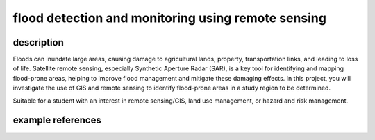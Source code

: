 flood detection and monitoring using remote sensing
=====================================================

description
-------------

Floods can inundate large areas, causing damage to agricultural lands, property, transportation links, and leading to
loss of life. Satellite remote sensing, especially Synthetic Aperture Radar (SAR), is a key tool for identifying and
mapping flood-prone areas, helping to improve flood management and mitigate these damaging effects. In this project,
you will investigate the use of GIS and remote sensing to identify flood-prone areas in a study region to be determined.

Suitable for a student with an interest in remote sensing/GIS, land use management, or hazard and risk management.

example references
-------------------

.. rst-class:: ref

    Brivio, P.A., Colombo, R., Maggi, M., Tomasoni, R., 2002. Integration of remote sensing data and GIS for
    accurate mapping of flooded areas. *International Journal of Remote Sensing* 23, 429–441.
    doi: `10.1080/01431160010014729 <https://doi.org/10.1080/01431160010014729>`__

    Clement, M. A., Kilsby, C. G., Moore, P., 2018. Multi-temporal synthetic aperture radar flood mapping using
    change detection. *Journal of Flood Risk Management* 11, 152–168.
    doi: `10.1111/jfr3.12303 <https://doi.org/10.1111/jfr3.12303>`__

    Pulvirenti, L., Pierdicca, N., Chini, M., Guerriero, L., 2011. An algorithm for operational flood mapping from
    Synthetic Aperture Radar (SAR) data using fuzzy logic. *Natural Hazards and Earth System Sciences* 11, 529–540.
    doi: `10.5194/nhess-11-529-2011 <https://doi.org/10.5194/nhess-11-529-2011>`__

